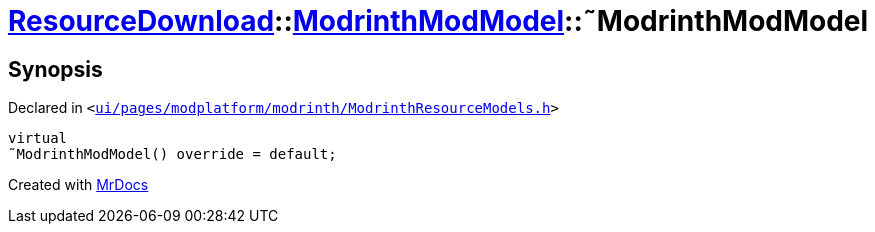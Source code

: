 [#ResourceDownload-ModrinthModModel-2destructor]
= xref:ResourceDownload.adoc[ResourceDownload]::xref:ResourceDownload/ModrinthModModel.adoc[ModrinthModModel]::&tilde;ModrinthModModel
:relfileprefix: ../../
:mrdocs:


== Synopsis

Declared in `&lt;https://github.com/PrismLauncher/PrismLauncher/blob/develop/launcher/ui/pages/modplatform/modrinth/ModrinthResourceModels.h#L34[ui&sol;pages&sol;modplatform&sol;modrinth&sol;ModrinthResourceModels&period;h]&gt;`

[source,cpp,subs="verbatim,replacements,macros,-callouts"]
----
virtual
&tilde;ModrinthModModel() override = default;
----



[.small]#Created with https://www.mrdocs.com[MrDocs]#
